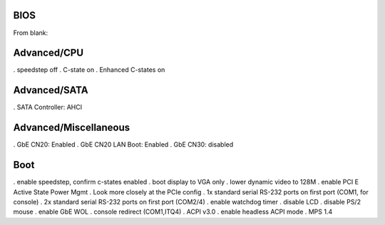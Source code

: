 BIOS
----

From blank:

Advanced/CPU
------------

. speedstep off
. C-state on
. Enhanced C-states on

Advanced/SATA
-------------

. SATA Controller: AHCI


Advanced/Miscellaneous
----------------------

. GbE CN20: Enabled
. GbE CN20 LAN Boot: Enabled
. GbE CN30: disabled

Boot
----


. enable speedstep, confirm c-states enabled
. boot display to VGA only
. lower dynamic video to 128M
. enable PCI E Active State Power Mgmt
. Look more closely at the PCIe config
. 1x standard serial RS-232 ports on first port (COM1, for console)
. 2x standard serial RS-232 ports on first port (COM2/4)
. enable watchdog timer
. disable LCD
. disable PS/2 mouse
. enable GbE WOL
. console redirect (COM1,ITQ4)
. ACPI v3.0
. enable headless ACPI mode
. MPS 1.4

